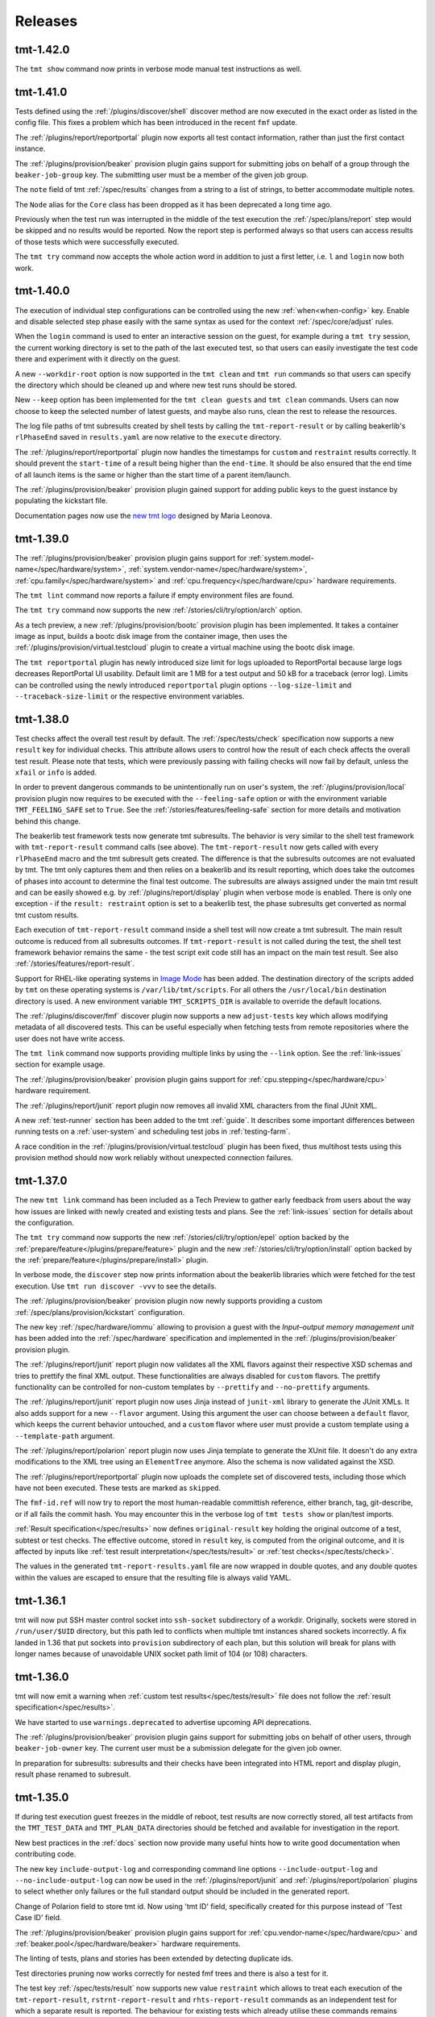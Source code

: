 .. _releases:

======================
    Releases
======================


tmt-1.42.0
~~~~~~~~~~~~~~~~~~~~~~~~~~~~~~~~~~~~~~~~~~~~~~~~~~~~~~~~~~~~~~~~~~

The ``tmt show`` command now prints in verbose mode manual test
instructions as well.


tmt-1.41.0
~~~~~~~~~~~~~~~~~~~~~~~~~~~~~~~~~~~~~~~~~~~~~~~~~~~~~~~~~~~~~~~~~~

Tests defined using the :ref:`/plugins/discover/shell` discover
method are now executed in the exact order as listed in the config
file. This fixes a problem which has been introduced in the recent
``fmf`` update.

The :ref:`/plugins/report/reportportal` plugin now exports all
test contact information, rather than just the first contact
instance.

The :ref:`/plugins/provision/beaker` provision plugin gains
support for submitting jobs on behalf of a group through the
``beaker-job-group`` key. The submitting user must be a member of
the given job group.

The ``note`` field of tmt :ref:`/spec/results` changes from
a string to a list of strings, to better accommodate multiple notes.

The ``Node`` alias for the ``Core`` class has been dropped as it
has been deprecated a long time ago.

Previously when the test run was interrupted in the middle of the
test execution the :ref:`/spec/plans/report` step would be skipped
and no results would be reported. Now the report step is performed
always so that users can access results of those tests which were
successfully executed.

The ``tmt try`` command now accepts the whole action word in
addition to just a first letter, i.e. ``l`` and ``login`` now
both work.


tmt-1.40.0
~~~~~~~~~~~~~~~~~~~~~~~~~~~~~~~~~~~~~~~~~~~~~~~~~~~~~~~~~~~~~~~~~~

The execution of individual step configurations can be controlled
using the new :ref:`when<when-config>` key. Enable and disable
selected step phase easily with the same syntax as used for the
context :ref:`/spec/core/adjust` rules.

When the ``login`` command is used to enter an interactive session
on the guest, for example during a ``tmt try`` session, the
current working directory is set to the path of the last executed
test, so that users can easily investigate the test code there and
experiment with it directly on the guest.

A new ``--workdir-root`` option is now supported in the ``tmt
clean`` and ``tmt run`` commands so that users can specify the
directory which should be cleaned up and where new test runs
should be stored.

New ``--keep`` option has been implemented for the ``tmt clean
guests`` and ``tmt clean`` commands. Users can now choose to keep
the selected number of latest guests, and maybe also runs, clean
the rest to release the resources.

The log file paths of tmt subresults created by shell tests by
calling the ``tmt-report-result`` or by calling beakerlib's
``rlPhaseEnd`` saved in ``results.yaml`` are now relative to the
``execute`` directory.

The :ref:`/plugins/report/reportportal` plugin now handles the
timestamps for ``custom`` and ``restraint`` results correctly. It
should prevent the ``start-time`` of a result being higher than
the ``end-time``. It should be also ensured that the end time of
all launch items is the same or higher than the start time of a
parent item/launch.

The :ref:`/plugins/provision/beaker` provision plugin gained
support for adding public keys to the guest instance by populating
the kickstart file.

Documentation pages now use the `new tmt logo`__ designed by Maria
Leonova.

__ https://github.com/teemtee/docs/tree/main/logo


tmt-1.39.0
~~~~~~~~~~~~~~~~~~~~~~~~~~~~~~~~~~~~~~~~~~~~~~~~~~~~~~~~~~~~~~~~~~

The :ref:`/plugins/provision/beaker` provision plugin gains
support for :ref:`system.model-name</spec/hardware/system>`,
:ref:`system.vendor-name</spec/hardware/system>`,
:ref:`cpu.family</spec/hardware/system>` and
:ref:`cpu.frequency</spec/hardware/cpu>` hardware requirements.

The ``tmt lint`` command now reports a failure if empty
environment files are found.

The ``tmt try`` command now supports the new
:ref:`/stories/cli/try/option/arch` option.

As a tech preview, a new :ref:`/plugins/provision/bootc` provision
plugin has been implemented. It takes a container image as input,
builds a bootc disk image from the container image, then uses the
:ref:`/plugins/provision/virtual.testcloud` plugin to create a
virtual machine using the bootc disk image.

The ``tmt reportportal`` plugin has newly introduced size limit
for logs uploaded to ReportPortal because large logs decreases
ReportPortal UI usability. Default limit are 1 MB for a test
output and 50 kB for a traceback (error log).
Limits can be controlled using the newly introduced
``reportportal`` plugin options ``--log-size-limit`` and
``--traceback-size-limit`` or the respective environment
variables.


tmt-1.38.0
~~~~~~~~~~~~~~~~~~~~~~~~~~~~~~~~~~~~~~~~~~~~~~~~~~~~~~~~~~~~~~~~~~

Test checks affect the overall test result by default. The
:ref:`/spec/tests/check` specification now supports a new
``result`` key for individual checks. This attribute allows users
to control how the result of each check affects the overall test
result. Please note that tests, which were previously passing
with failing checks will now fail by default, unless the ``xfail``
or ``info`` is added.

In order to prevent dangerous commands to be unintentionally run
on user's system, the :ref:`/plugins/provision/local` provision
plugin now requires to be executed with the ``--feeling-safe``
option or with the environment variable ``TMT_FEELING_SAFE`` set
to ``True``. See the :ref:`/stories/features/feeling-safe` section
for more details and motivation behind this change.

The beakerlib test framework tests now generate tmt subresults.
The behavior is very similar to the shell test framework with
``tmt-report-result`` command calls (see above). The
``tmt-report-result`` now gets called with every ``rlPhaseEnd``
macro and the tmt subresult gets created. The difference is that
the subresults outcomes are not evaluated by tmt. The tmt only
captures them and then relies on a beakerlib and its result
reporting, which does take the outcomes of phases into account to
determine the final test outcome. The subresults are always
assigned under the main tmt result and can be easily showed e.g.
by :ref:`/plugins/report/display` plugin when verbose mode is
enabled. There is only one exception - if the
``result: restraint`` option is set to a beakerlib test, the
phase subresults get converted as normal tmt custom results.

Each execution of ``tmt-report-result`` command inside a shell
test will now create a tmt subresult. The main result outcome is
reduced from all subresults outcomes. If ``tmt-report-result`` is
not called during the test, the shell test framework behavior
remains the same - the test script exit code still has an impact
on the main test result. See also
:ref:`/stories/features/report-result`.

Support for RHEL-like operating systems in `Image Mode`__ has been
added. The destination directory of the scripts added by ``tmt``
on these operating systems is ``/var/lib/tmt/scripts``. For
all others the ``/usr/local/bin`` destination directory is used.
A new environment variable ``TMT_SCRIPTS_DIR`` is available
to override the default locations.

The :ref:`/plugins/discover/fmf` discover plugin now supports
a new ``adjust-tests`` key which allows modifying metadata of all
discovered tests. This can be useful especially when fetching
tests from remote repositories where the user does not have write
access.

__ https://www.redhat.com/en/technologies/linux-platforms/enterprise-linux/image-mode

The ``tmt link`` command now supports providing multiple links by
using the ``--link`` option. See the :ref:`link-issues` section
for example usage.

The :ref:`/plugins/provision/beaker` provision plugin gains support
for :ref:`cpu.stepping</spec/hardware/cpu>` hardware requirement.

The :ref:`/plugins/report/junit` report plugin now removes all
invalid XML characters from the final JUnit XML.

A new :ref:`test-runner` section has been added to the tmt
:ref:`guide`. It describes some important differences between
running tests on a :ref:`user-system` and scheduling test jobs in
:ref:`testing-farm`.

A race condition in the
:ref:`/plugins/provision/virtual.testcloud` plugin has been fixed,
thus multihost tests using this provision method should now work
reliably without unexpected connection failures.


tmt-1.37.0
~~~~~~~~~~~~~~~~~~~~~~~~~~~~~~~~~~~~~~~~~~~~~~~~~~~~~~~~~~~~~~~~~~

The new ``tmt link`` command has been included as a Tech Preview
to gather early feedback from users about the way how issues are
linked with newly created and existing tests and plans. See the
:ref:`link-issues` section for details about the configuration.

The ``tmt try`` command now supports the new
:ref:`/stories/cli/try/option/epel` option backed by the
:ref:`prepare/feature</plugins/prepare/feature>` plugin and the
new :ref:`/stories/cli/try/option/install` option backed by the
:ref:`prepare/feature</plugins/prepare/install>` plugin.

In verbose mode, the ``discover`` step now prints information
about the beakerlib libraries which were fetched for the test
execution. Use ``tmt run discover -vvv`` to see the details.

The :ref:`/plugins/provision/beaker` provision plugin now newly
supports providing a custom :ref:`/spec/plans/provision/kickstart`
configuration.

The new key :ref:`/spec/hardware/iommu` allowing to provision a
guest with the `Input–output memory management unit` has been
added into the :ref:`/spec/hardware` specification and implemented
in the :ref:`/plugins/provision/beaker` provision plugin.

The :ref:`/plugins/report/junit` report plugin now validates all
the XML flavors against their respective XSD schemas and tries to
prettify the final XML output. These functionalities are always
disabled for ``custom`` flavors.  The prettify functionality can
be controlled for non-custom templates by ``--prettify`` and
``--no-prettify`` arguments.

The :ref:`/plugins/report/junit` report plugin now uses Jinja
instead of ``junit-xml`` library to generate the JUnit XMLs. It
also adds support for a new ``--flavor`` argument. Using this
argument the user can choose between a ``default`` flavor, which
keeps the current behavior untouched, and a ``custom`` flavor
where user must provide a custom template using a
``--template-path`` argument.

The :ref:`/plugins/report/polarion` report plugin now uses Jinja
template to generate the XUnit file. It doesn't do any extra
modifications to the XML tree using an ``ElementTree`` anymore.
Also the schema is now validated against the XSD.

The :ref:`/plugins/report/reportportal` plugin now uploads the
complete set of discovered tests, including those which have not
been executed. These tests are marked as ``skipped``.

The ``fmf-id.ref`` will now try to report the most human-readable
committish reference, either branch, tag, git-describe, or if all
fails the commit hash.  You may encounter this in the verbose log
of ``tmt tests show`` or plan/test imports.

:ref:`Result specification</spec/results>` now defines
``original-result`` key holding the original outcome of a test,
subtest or test checks. The effective outcome, stored in
``result`` key, is computed from the original outcome, and it is
affected by inputs like :ref:`test result
interpretation</spec/tests/result>` or :ref:`test
checks</spec/tests/check>`.

The values in the generated ``tmt-report-results.yaml`` file are
now wrapped in double quotes, and any double quotes within the
values are escaped to ensure that the resulting file is always
valid YAML.


tmt-1.36.1
~~~~~~~~~~~~~~~~~~~~~~~~~~~~~~~~~~~~~~~~~~~~~~~~~~~~~~~~~~~~~~~~~~

tmt will now put SSH master control socket into ``ssh-socket``
subdirectory of a workdir. Originally, sockets were stored in
``/run/user/$UID`` directory, but this path led to conflicts when
multiple tmt instances shared sockets incorrectly. A fix landed in
1.36 that put sockets into ``provision`` subdirectory of each plan,
but this solution will break for plans with longer names because of
unavoidable UNIX socket path limit of 104 (or 108) characters.


tmt-1.36.0
~~~~~~~~~~~~~~~~~~~~~~~~~~~~~~~~~~~~~~~~~~~~~~~~~~~~~~~~~~~~~~~~~~

tmt will now emit a warning when :ref:`custom test results</spec/tests/result>`
file does not follow the :ref:`result specification</spec/results>`.

We have started to use ``warnings.deprecated`` to advertise upcoming
API deprecations.

The :ref:`/plugins/provision/beaker` provision plugin gains
support for submitting jobs on behalf of other users, through
``beaker-job-owner`` key. The current user must be a submission delegate
for the given job owner.

In preparation for subresults: subresults and their checks have been integrated
into HTML report and display plugin, result phase renamed to subresult.


tmt-1.35.0
~~~~~~~~~~~~~~~~~~~~~~~~~~~~~~~~~~~~~~~~~~~~~~~~~~~~~~~~~~~~~~~~~~

If during test execution guest freezes in the middle of reboot,
test results are now correctly stored, all test artifacts from
the ``TMT_TEST_DATA`` and ``TMT_PLAN_DATA`` directories should be
fetched and available for investigation in the report.

New best practices in the :ref:`docs` section now provide many
useful hints how to write good documentation when contributing
code.

The new key ``include-output-log`` and corresponding command line
options ``--include-output-log`` and ``--no-include-output-log``
can now be used in the :ref:`/plugins/report/junit` and
:ref:`/plugins/report/polarion` plugins to select whether only
failures or the full standard output should be included in the
generated report.

Change of Polarion field to store tmt id. Now using 'tmt ID' field,
specifically created for this purpose instead of 'Test Case ID' field.

The :ref:`/plugins/provision/beaker` provision plugin gains
support for :ref:`cpu.vendor-name</spec/hardware/cpu>` and
:ref:`beaker.pool</spec/hardware/beaker>` hardware requirements.

The linting of tests, plans and stories has been extended by detecting
duplicate ids.

Test directories pruning now works correctly for nested fmf trees
and there is also a test for it.

The test key :ref:`/spec/tests/result` now supports new value
``restraint`` which allows to treat each execution of the
``tmt-report-result``, ``rstrnt-report-result`` and
``rhts-report-result`` commands as an independent test for which a
separate result is reported. The behaviour for existing tests
which already utilise these commands remains unchanged (the
overall result is determined by selecting the result with the
value which resides highest on the hierarchy of `skip`, `pass`,
`warn`, `fail`).

Add support for ``--last``, ``--id``, and ``--skip`` params for
the ``clean`` subcommand. Users can clean resources from the last
run or from a run with a given id. Users can also choose to skip
cleaning ``guests``, ``runs`` or ``images``.


tmt-1.34.0
~~~~~~~~~~~~~~~~~~~~~~~~~~~~~~~~~~~~~~~~~~~~~~~~~~~~~~~~~~~~~~~~~~

The :ref:`/spec/tests/duration` now supports multiplication.

Added option ``--failed-only`` to the ``tmt run tests`` subcommand,
enabling rerunning failed tests from previous runs.

The :ref:`/plugins/report/reportportal` plugin copies
launch description also into the suite description when the
``--suite-per-plan`` option is used.

The :ref:`virtual</plugins/provision/virtual.testcloud>` provision
plugin gains support for adding multiple disks to guests, by adding
the corresponding ``disk[N].size``
:ref:`HW requirements</spec/hardware/disk>`.


tmt-1.33.0
~~~~~~~~~~~~~~~~~~~~~~~~~~~~~~~~~~~~~~~~~~~~~~~~~~~~~~~~~~~~~~~~~~

The :ref:`/plugins/provision/beaker` provision plugin gains
support for :ref:`cpu.cores</spec/hardware/cpu>` and
:ref:`virtualization.hypervisor</spec/hardware/virtualization>`
hardware requirements.

It is now possible to set SSH options for all connections spawned by tmt
by setting environment variables ``TMT_SSH_*``. This complements the
existing way of setting guest-specific SSH options by ``ssh-options`` key
of the guest. See :ref:`command-variables` for details.

New section :ref:`review` describing benefits and various forms of
pull request reviews has been added to the :ref:`contribute` docs.

The :ref:`dmesg test check</plugins/test-checks/dmesg>` can be
configured to look for custom patterns in the output of ``dmesg``
command, by setting its ``failure-pattern`` key.

Tests can now define their exit codes that would cause the test to be
restarted. Besides the ``TMT_REBOOT_COUNT`` environment variable, tmt
now exposes new variable called ``TMT_TEST_RESTART_COUNT`` to track
restarts of a said test. See :ref:`/spec/tests/restart` for details.

Requirements of the :ref:`/plugins/execute/upgrade` execute
plugin tasks are now correctly installed before the upgrade is
performed on the guest.


tmt-1.32.2
~~~~~~~~~~~~~~~~~~~~~~~~~~~~~~~~~~~~~~~~~~~~~~~~~~~~~~~~~~~~~~~~~~

Set priorities for package manager discovery. They are now probed
in order: ``rpm-ostree``, ``dnf5``, ``dnf``, ``yum``, ``apk``, ``apt``.
This order picks the right package manager in the case when the
guest is ``ostree-booted`` but has the dnf installed.


tmt-1.32.0
~~~~~~~~~~~~~~~~~~~~~~~~~~~~~~~~~~~~~~~~~~~~~~~~~~~~~~~~~~~~~~~~~~

The hardware specification for :ref:`/spec/hardware/disk` has been
extended with the new keys ``driver`` and ``model-name``. Users
can provision Beaker guests with a given disk model or driver using
the :ref:`/plugins/provision/beaker` provision plugin.

The :ref:`virtual</plugins/provision/virtual.testcloud>` provision plugin
gains support for :ref:`TPM hardware requirement</spec/hardware/tpm>`.
It is limited to TPM 2.0 for now, the future release of `testcloud`__,
the library behind ``virtual`` plugin, will extend the support to more
versions.

A new :ref:`watchdog test check</plugins/test-checks/watchdog>` has been
added. It monitors a guest running the test with either ping or SSH
connections, and may force reboot of the guest when it becomes
unresponsive. This is the first step towards helping tests handle kernel
panics and similar situations.

Internal implementation of basic package manager actions has been
refactored. tmt now supports package implementations to be shipped as
plugins, therefore allowing for tmt to work natively with distributions
beyond the ecosystem of rpm-based distributions. As a preview, ``apt``,
the package manager used by Debian and Ubuntu, ``rpm-ostree``, the
package manager used by ``rpm-ostree``-based Linux systems and ``apk``,
the package manager of Alpine Linux have been included in this release.

New environment variable ``TMT_TEST_ITERATION_ID`` has been added to
:ref:`test-variables`. This variable is a combination of a unique
run ID and the test serial number. The value is different for each
new test execution.

New environment variable ``TMT_REPORT_ARTIFACTS_URL`` has been added
to :ref:`command-variables`. It can be used to provide a link for
detailed test artifacts for report plugins to pick.

:ref:`Beaker</plugins/provision/beaker>` provision plugin gains
support for :ref:`System z cryptographic adapter</spec/hardware/zcrypt>`
HW requirement.

The :ref:`/spec/plans/discover/dist-git-source` apply patches now using
``rpmbuild -bp`` command. This is done on provisioned guest during
the ``prepare`` step, before required packages are installed.
It is possible to install build requires automatically with
``dist-git-install-builddeps`` flag or specify additional
packages required to be present with ``dist-git-require`` option.

__ https://pagure.io/testcloud/


tmt-1.31.0
~~~~~~~~~~~~~~~~~~~~~~~~~~~~~~~~~~~~~~~~~~~~~~~~~~~~~~~~~~~~~~~~~~

The :ref:`/spec/plans/provision` step is now able to perform
**provisioning of multiple guests in parallel**. This can
considerably shorten the time needed for guest provisioning in
multihost plans. However, whether the parallel provisioning would
take place depends on what provision plugins were involved,
because not all plugins are compatible with this feature yet. As
of now, only :ref:`/plugins/provision/artemis`,
:ref:`/plugins/provision/connect`,
:ref:`/plugins/provision/container`,
:ref:`/plugins/provision/local`, and
:ref:`virtual</plugins/provision/virtual.testcloud>` are supported. All
other plugins would gracefully fall back to the pre-1.31 behavior,
provisioning in sequence.

The :ref:`/spec/plans/prepare` step now installs test requirements
only on guests on which the said tests would run. Tests can be
directed to subset of guests with a
:ref:`/spec/plans/discover/where` key, but, until 1.31, tmt would
install all requirements of a given test on all guests, even on
those on which the said test would never run.  This approach
consumed resources needlessly and might be a issue for tests with
conflicting requirements. Since 1.31, handling of
:ref:`/spec/tests/require` and :ref:`/spec/tests/recommend`
affects only guests the test would be scheduled on.

New option ``--again`` can be used to execute an already completed
step once again without completely removing the step workdir which
is done when ``--force`` is used.

New environment variable ``TMT_REBOOT_TIMEOUT`` has been added to
:ref:`command-variables`. It can be used to set a custom reboot
timeout. The default timeout was increased to 10 minutes.

New hardware specification key :ref:`/spec/hardware/zcrypt` has
been defined. It will be used for selecting guests with the given
`System z cryptographic adapter`.

A prepare step plugin :ref:`/plugins/prepare/feature` has been
implemented. As the first supported feature, ``epel`` repositories
can now be enabled using a concise configuration.

The report plugin :ref:`/spec/plans/report` has received new options.
Namely option ``--launch-per-plan`` for creating a new launch per each
plan, option ``--suite-per-plan`` for mapping a suite per each plan,
all enclosed in one launch (launch uuid is stored in run of the first
plan), option ``--launch-description`` for providing unified launch
description, intended mainly for suite-per-plan mapping, option
``--upload-to-launch LAUNCH_ID`` to append new plans to an existing
launch, option ``--upload-to-suite SUITE_ID`` to append new tests
to an existing suite within launch, option ``--launch-rerun`` for
reruns with 'Retry' item in RP, and option ``--defect-type`` for
passing the defect type to failing tests, enables report idle tests
to be additionally updated. Environment variables were rewritten to
the uniform form ``TMT_PLUGIN_REPORT_REPORTPORTAL_${option}``.


tmt-1.30.0
~~~~~~~~~~~~~~~~~~~~~~~~~~~~~~~~~~~~~~~~~~~~~~~~~~~~~~~~~~~~~~~~~~

The new :ref:`tmt try</stories/cli/try>` command provides an
interactive session which allows to easily run tests and
experiment with the provisioned guest. The functionality might
still change. This is the very first proof of concept included in
the release as a **tech preview** to gather early feedback and
finalize the outlined design. Give it a :ref:`/stories/cli/try`
and let us know what you think! :)

Now it's possible to use :ref:`custom_templates` when creating new
tests, plans and stories. In this way you can substantially speed
up the initial phase of the test creation by easily applying test
metadata and test script skeletons tailored to your individual
needs.

The :ref:`/spec/core/contact` key has been moved from the
:ref:`/spec/tests` specification to the :ref:`/spec/core`
attributes so now it can be used with plans and stories as well.

The :ref:`/plugins/provision/container` provision plugin
enables a network accessible to all containers in the plan. So for
faster :ref:`multihost-testing` it's now possible to use
containers as well.

For the purpose of tmt exit code, ``info`` test results are no
longer considered as failures, and therefore the exit code of tmt
changes. ``info`` results are now treated as ``pass`` results, and
would be counted towards the successful exit code, ``0``, instead
of the exit code ``2`` in older releases.

The :ref:`/spec/plans/report/polarion` report now supports the
``fips`` field to store information about whether the FIPS mode
was enabled or disabled on the guest during the test execution.

The ``name`` field of the :ref:`/spec/tests/check` specification
has been renamed to ``how``, to be more aligned with how plugins
are selected for step phases and export formats.

A new :ref:`/spec/tests/tty` boolean attribute was added to the
:ref:`/spec/tests` specification. Tests can now control if they
want to keep tty enabled. The default value of the attribute is
``false``, in sync with the previous default behaviour.

See the `full changelog`__ for more details.

__ https://github.com/teemtee/tmt/releases/tag/1.30.0


tmt-1.29.0
~~~~~~~~~~~~~~~~~~~~~~~~~~~~~~~~~~~~~~~~~~~~~~~~~~~~~~~~~~~~~~~~~~

Test directories can be pruned with the ``prune`` option usable in
the :ref:`/plugins/discover/fmf` plugin. When enabled, only
test's path and required files will be kept.

The :ref:`/spec/plans/discover/dist-git-source` option
``download-only`` skips extraction of downloaded sources. All
source files are now downloaded regardless this option.

Environment variables can now be also stored into the
``TMT_PLAN_ENVIRONMENT_FILE``. Variables defined in this file are
sourced immediately after the ``prepare`` step, making them
accessible in the tests and across all subsequent steps. See
the :ref:`step-variables` section for details.

When the ``tmt-report-result`` command is used it sets the test
result exclusively. The framework is not consulted any more. This
means that the test script exit code does not have any effect on
the test result. See also :ref:`/stories/features/report-result`.

The ``tmt-reboot`` command is now usable outside of the test
process. See the :ref:`/stories/features/reboot` section for usage
details.

The :ref:`/spec/plans/provision` step methods gain the ``become``
option which allows to use a user account and execute
``prepare``, ``execute`` and ``finish`` steps using ``sudo -E``
when necessary.

The :ref:`/spec/plans/report/html` report plugin now shows
:ref:`/spec/tests/check` results so that it's possible to inspect
detected AVC denials directly from the report.

See the `full changelog`__ for more details.

__ https://github.com/teemtee/tmt/releases/tag/1.29.0


tmt-1.28.0
~~~~~~~~~~~~~~~~~~~~~~~~~~~~~~~~~~~~~~~~~~~~~~~~~~~~~~~~~~~~~~~~~~

The new :ref:`/stories/cli/multiple phases/update-missing` option
can be used to update step phase fields only when not set in the
``fmf`` files. In this way it's possible to easily fill the gaps
in the plans, for example provide the default distro image.

The :ref:`/spec/plans/report/html` report plugin now shows
provided :ref:`/spec/plans/context` and link to the test ``data``
directory so that additional logs can be easily checked.

The **avc** :ref:`/spec/tests/check` allows to detect avc denials
which appear during the test execution.

A new ``skip`` custom result outcome has been added to the
:ref:`/spec/results` specification.

All context :ref:`/spec/context/dimension` values are now handled
in a case insensitive way.

See the `full changelog`__ for more details.

__ https://github.com/teemtee/tmt/releases/tag/1.28.0
